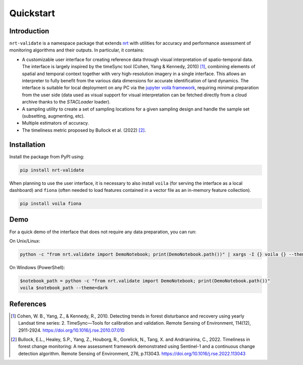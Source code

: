 Quickstart
**********

Introduction
============

``nrt-validate`` is a namespace package that extends `nrt <https://nrt.readthedocs.io/en/latest/index.html>`_
with utilities for accuracy and performance assessment of monitoring algorithms and
their outputs. In particular, it contains:

- A customizable user interface for creating reference data through visual interpretation of spatio-temporal data.
  The interface is largely inspired by the timeSync tool (Cohen, Yang & Kennedy, 2010) [1]_,
  combining elements of spatial and temporal context together with very high-resolution imagery
  in a single interface. This allows an interpreter to fully benefit from the various data dimensions for accurate
  identification of land dynamics.
  The interface is suitable for local deployment on any PC via the `jupyter voilà framework <https://voila.readthedocs.io/en/stable/>`_,
  requiring minimal preparation from the user side (data used as visual support for visual interpretation can be fetched directly from
  a cloud archive thanks to the `STACLoader` loader).
- A sampling utility to create a set of sampling locations for a given sampling design and handle the sample set (subsetting, augmenting, etc).
- Multiple estimators of accuracy.
- The timeliness metric proposed by Bullock et al. (2022) [2]_.


Installation
============

Install the package from PyPI using:

.. code-block::

   pip install nrt-validate

When planning to use the user interface, it is necessary to also install ``voila`` (for serving the interface as a local dashboard) and ``fiona`` (often needed to load features contained in a vector file as an in-memory feature collection).

.. code-block::

   pip install voila fiona

Demo
====

For a quick demo of the interface that does not require any data preparation, you can run:

On Unix/Linux:

.. code-block::

   python -c "from nrt.validate import DemoNotebook; print(DemoNotebook.path())" | xargs -I {} voila {} --theme=dark

On Windows (PowerShell):

.. code-block::

   $notebook_path = python -c "from nrt.validate import DemoNotebook; print(DemoNotebook.path())"
   voila $notebook_path --theme=dark

References
==========

.. [1] Cohen, W. B., Yang, Z., & Kennedy, R., 2010.
       Detecting trends in forest disturbance and recovery using yearly Landsat time series:
       2. TimeSync—Tools for calibration and validation. Remote Sensing of Environment, 114(12), 2911-2924.
       https://doi.org/10.1016/j.rse.2010.07.010
	
.. [2] Bullock, E.L., Healey, S.P., Yang, Z., Houborg, R., Gorelick, N., Tang, X. and Andrianirina, C., 2022.
       Timeliness in forest change monitoring: A new assessment framework demonstrated using Sentinel-1 and a continuous change detection algorithm.
       Remote Sensing of Environment, 276, p.113043.
       https://doi.org/10.1016/j.rse.2022.113043

